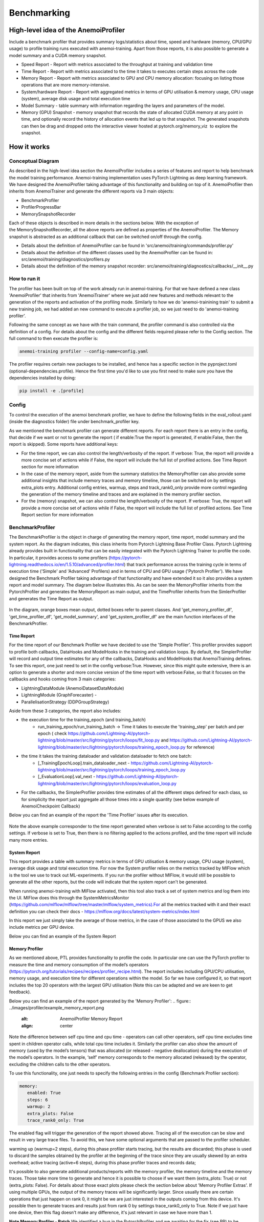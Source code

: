 ##########
 Benchmarking
##########

*************
High-level idea of the AnemoiProfiler
*************
Include a benchmark profiler that provides summary logs/statistics about time, speed and hardware (memory, CPU/GPU usage) to profile training runs executed with anemoi-training. Apart from those reports, it is also possible to generate a model summary and a CUDA memory snapshot.

- Speed Report - Report with metrics associated to the throughput at training and validation time 
- Time Report - Report with metrics associated to the time it takes to executes certain steps across the code
- Memory Report - Report with metrics associated to GPU and CPU memory allocation: focusing on listing those operations that are more memory-intensive. 
- System/hardware Report - Report with aggregated metrics in terms of GPU utilisation & memory usage, CPU usage (system), average disk usage and total execution time 
- Model Summary - table summary with information regarding the layers and parameters of the model.
- Memory (GPU) Snapshot - memory snapshot that records the state of allocated CUDA memory at any point in time, and optionally record the history of allocation events that led up to that snapshot.​ The generated snapshots can then be drag and dropped onto the interactive viewer hosted at pytorch.org/memory_viz  to explore the snapshot.

.. figure:: ../images/profiler/anemoi_profiler_high_level.png
   :alt: Schematic of the concept behind AnemoiProfiler 
   :align: center


*************
How it works
*************


Conceptual Diagram
*************

As described in the high-level idea section the AnemoiProfiler includes a series of features and report to help benchmark the model training performance. Anemoi-training implementation uses PyTorch Lightning as deep learning framework.  We have designed the AnemoiProfiler taking advantage of this functionality and building on top of it. AnemoiProfiler then inherits from AnemoiTrainer and generate the different reports via 3 main objects:

- BenchmarkProfiler
- ProfilerProgressBar
- MemorySnapshotRecorder

Each of these objects is described in more details in the sections below. With the exception of the MemorySnapshotRecorder, all the above reports are defined as properties of the AnemoiProfiler. The Memory snapshot is abstracted as an additional callback that can be switched on/off through the config.

- Details about the definition of AnemoiProfiler can be found in 'src/anemoi/training/commands/profiler.py'
- Details about the definition of the different classes used by the AnemoiProfiler can be found in: src/anemoi/training/diagnostics/profilers.py
- Details about the definition of the memory snapshot recorder: src/anemoi/training/diagnostics/callbacks/__init__.py

.. figure:: ../images/profiler/anemoi_profiler_architecture.png
   :alt: Schematic of the AnemoiProfiler architecture
   :align: center

How to run it
*************

The profiler has been built on top of the work already run in anemoi-training. For that we have defined a new class 'AnemoiProfiler' that inherits from 'AnemoiTrainer' where we just add new features and methods relevant to the generation of the reports and activation of the profiling mode. Similarly to how we do 'anemoi-trainining train' to submit a new training job, we had added an new command to execute a profiler job, so we just need to do 'anemoi-training profiler'. 

Following the same concept as we have with the train command, the profiler command is also controlled via the definition of a config. For details about the config and the different fields required please refer to the Config section. The full command to then execute the profiler is:

.. code:: bash

  anemoi-training profiler --config-name=config.yaml

The profiler requires certain new packages to be installed, and hence has a specific section in the pyproject.toml (optional-dependencies.profile). Hence the first time you'd like to use you first need to make sure you have the dependencies installed by doing:

.. code:: bash

  pip install -e .[profile]


Config
*************

To control the execution of the anemoi benchmark profiler, we have to define the following fields in the eval_rollout.yaml (inside the diagnostics folder) file under benchmark_profiler key. 

As we mentioned the benchmark profiler can generate different reports. For each report there is an entry in the config, that decide if we want or not to generate the report ( if enable:True the report is generated, if enable:False, then the report is skipped). Some reports have additional keys:

- For the time report, we can also control the length/verbosity of the report. If verbose: True, the report will provide a more concise set of actions while if False, the report will include the full list of profiled actions. See Time Report section for more information
- In the case of the memory report, aside from the summary statistics the MemoryProfiler can also provide some additional insights that include memory traces and memory timeline, those can be switched on by settings extra_plots entry. Additional config entries, warmup, steps and track_rank0_only provide more control regarding the generation of the memory timeline and traces and are explained in the memory profiler section.
- For the (memory) snapshot, we can also control the length/verbosity of the report. If verbose: True, the report will provide a more concise set of actions while if False, the report will include the full list of profiled actions. See Time Report section for more information

.. figure:: ../images/profiler/anemoi_profiler_config.png
   :alt: AnemoiProfiler Config Settings
   :align: center


BenchmarkProfiler
*************

The BenchmarkProfiler is the object in charge of generating the memory report, time report, model summary and the system report. As the diagram indicates, this class inherits from Pytorch Lightning Base Profiler Class. Pytorch Lightning already provides built in functionality that can be easily integrated with the Pytorch Lightning Trainer to profile the code. In particular, it provides access to some profilers (https://pytorch-lightning.readthedocs.io/en/1.5.10/advanced/profiler.html) that track performance across the training cycle in terms of execution time ('Simple' and 'Advanced' Profilers) and in terms of CPU and GPU usage ('Pytorch Profiler'). We have designed the Benchmark Profiler taking advantage of that functionality and have extended it so it also provides a system report and model summary. The diagram below illustrates this. As can be seen the MemoryProfiler inherits from the PytorchProfiler and generates the MemoryReport as main output, and the TimeProfiler inherits from the SimlerProfiler and generates the Time Report as output.

.. figure:: ../images/profiler/anemoi_profiler_benchmark_profiler.png
   :alt: AnemoiProfiler Config Settings
   :align: center

In the diagram, orange boxes mean output, dotted boxes refer to parent classes. And 'get_memory_profiler_df', 'get_time_profiler_df', 'get_model_summary', and 'get_system_profiler_df' are the main function interfaces of the BenchmarkProfiler.  


Time Report
^^^^^^^^^^^^^^^^

For the time report of our Benchmark Profiler we have decided to use the 'Simple Profiler'. This profiler provides support to profile both callbacks, DataHooks and ModelHooks in the training and validation loops. By default, the SimplerProfiler will record and output time estimates for any of the callbacks, DataHooks and ModelHooks that AnemoiTraining defines. To see this report, one just need to set in the config verbose:True. However, since this might quite extensive, there is an option to generate a shorter and more concise version of the time report with verbose:False, so that it focuses on the callbacks and hooks coming from 3 main categories:

- LightningDataModule (AnemoiDatasetDataModule)
- LightningModule (GraphForecaster) -
- ParallelisationStrategy (DDPGroupStrategy)

Aside from these 3 categories, the report also includes:

- the execution time for the training_epoch (and training_batch)
    - run_training_epoch/run_training_batch → Time it takes to execute the 'training_step' per batch and per epoch ( check https://github.com/Lightning-AI/pytorch-lightning/blob/master/src/lightning/pytorch/loops/fit_loop.py and https://github.com/Lightning-AI/pytorch-lightning/blob/master/src/lightning/pytorch/loops/training_epoch_loop.py for reference)
- the time it takes the training dataloader and validation dataloader to fetch one batch:
    - [_TrainingEpochLoop].train_dataloader_next   - https://github.com/Lightning-AI/pytorch-lightning/blob/master/src/lightning/pytorch/loops/training_epoch_loop.py
    - [_EvaluationLoop].val_next  -  https://github.com/Lightning-AI/pytorch-lightning/blob/master/src/lightning/pytorch/loops/evaluation_loop.py 
- For the callbacks, the SimplerProfiler provides time estimates of all the different steps defined for each class, so for simplicity the report just aggregate all those times into a single quantity (see below example of AnemoiCheckpoint Callback)

Below you can find an example of the report the 'Time Profiler' issues after its execution. 

.. figure:: ../images/profiler/example_time_report.png
   :alt: AnemoiProfiler Time Report
   :align: center

Note the above example corresponder to the time report generated when verbose is set to False according to the config settings. If verbose is set to True, then there is no filtering applied to the actions profiled, and the time report will include many more entries.


System Report
^^^^^^^^^^^^^^^^

This report provides a table with summary metrics in terms of GPU utilisation & memory usage, CPU usage (system), average disk usage and total execution time. For now the System profiler relies on the metrics tracked by MlFlow which is the tool we use to track out ML-experiments. If you run the profiler without MlFlow, it would still be possible to generate all the other reports, but the code will indicate that the system report can't be generated.

When running anemoi-training with MlFlow  activated, then this tool also track a set of system metrics and log them into the UI. MlFlow does this through the SystemMetricsMonitor (https://github.com/mlflow/mlflow/tree/master/mlflow/system_metrics).For all the metrics tracked with it and their exact  definition you can check their docs - https://mlflow.org/docs/latest/system-metrics/index.html

In this report we just simply take the average of those metrics, in the case of those associated to the GPUS we also include metrics per GPU device. 

Below you can find an example of the System Report

.. figure:: ../images/profiler/example_system_report.png
   :alt: AnemoiProfiler System Report
   :align: center


Memory Profiler
^^^^^^^^^^^^^^^^

As we mentioned above, PTL provides functionality to profile the code. In particular one can use the PyTorch profiler to measure the time and memory consumption of the model’s operators (https://pytorch.org/tutorials/recipes/recipes/profiler_recipe.html). The report includes including GPU/CPU utilisation, memory usage, and execution time for different operations within the model. So far we have configured it, so that report includes the top 20 operators with the largest GPU utilisation (Note this can be adapted and we are keen to get feedback).

Below you can find an example of the report generated by the 'Memory Profiler':
.. figure:: ../images/profiler/example_memory_report.png
   :alt: AnemoiProfiler Memory Report
   :align: center


Note the difference between self cpu time and cpu time - operators can call other operators, self cpu time excludes time spent in children operator calls, while total cpu time includes it. Similarly the profiler can also show the amount of memory (used by the model’s tensors) that was allocated (or released - negative deallocation) during the execution of the model’s operators. In the example, ‘self’ memory corresponds to the memory allocated (released) by the operator, excluding the children calls to the other operators.

To use this functionality, one just needs to specify the following entries in the config (Benchmark Profiler section):


.. code:: yaml

   memory:
      enabled: True
      steps: 6
      warmup: 2
      extra_plots: False
      trace_rank0_only: True

The enabled flag will trigger the generation of the report showed above. Tracing all of the execution can be slow and result in very large trace files. To avoid this, we have some optional arguments that are passed to the profiler scheduler. 

warming up (warmup=2 steps), during this phase profiler starts tracing, but the results are discarded; this phase is used to discard the samples obtained by the profiler at the beginning of the trace since they are usually skewed by an extra overhead;
active tracing (active=6 steps), during this phase profiler traces and records data;

It's possible to also generate additional products/reports with the memory profiler, the memory timeline and the memory traces. Those take more time to generate and hence it is possible to choose if we want them (extra_plots: True) or not (extra_plots: False).  For details about those exact plots please check the section below about 'Memory Profiler Extras'. If using multiple GPUs, the output of the memory traces will be significantly larger. Since usually there are certain operations that just happen on rank 0, it might be we are just interested in the outputs coming from this device. It's possible then to generate traces and results just from rank 0 by settings trace_rank0_only to True. Note if we just have one device, then this flag doesn't make any difference, it's just relevant in case we have more than 1.

**Note Memory Profiler - Patch**
We identified a bug in the PytorchProfiler and we awaiting for the fix (see PR) to be included as part of the next Pytorch Release (so far it's just included in the nightly version). To avoid hitting the error, in the current AnemoiProfiler we have introduce a patch (see PatchedProfile class in the profilers.py script). This patch will be removed from the codebase as soon as we have a new Pytorch official release that include the fix

**Memory Profiler Extras - Memory Traces & Memory Timeline**
**Memory Timeline**
PytorchProfiler automatically generates categories based on the graph of tensor operations recorded during profiling, it's possible to visualise this categories and its evolution across the execution using the 'export_memory_timeline' method. You can find an example of the memory timeline plot below (this is an example from https://pytorch.org/blog/understanding-gpu-memory-1/ ). The exported timeline plot is in html format. 

.. figure:: ../images/profiler/example_memory_timeline.png
   :alt: Example of PytorchProfiler's Memory Timeline
   :align: center


**Memory Traces**

The PytorchProfiler enables recording of stack traces associated with memory allocations, and results can be outputted as a .json trace file.  The PyTorch Profiler leverages the Kineto library to collect GPU traces.  . Kineto is the subsystem within Profiler that interfaces with CUPTI. GPU kernels execute asynchronously, and GPU-side support is needed to create the trace. NVIDIA provides this visibility via the CUPTI library. 

The Kineto project enables: (https://github.com/pytorch/kineto)

- performance observability and diagnostics across common ML bottleneck components
- actionable recommendations for common issues
- integration of external system-level profiling tools
- integration with popular visualization platforms and analysis pipelines
Since these traces files are complex and challenging to interpret, it's very useful to have other supporting packages to analyse them. Holistic Trace Analysis (HTA), it's an open source performance analysis and visualization Python library for PyTorch users. Holistic Trace Analysis package, provides the following features:

- Temporal Breakdown - Breakdown of time taken by the GPUs in terms of time spent in computation, communication, memory events, and idle time across all ranks.
- Kernel Breakdown - Finds kernels with the longest duration on each rank.
- Kernel Duration Distribution - Distribution of average time taken by longest kernels across different ranks.
- Idle Time Breakdown - Breakdown of GPU idle time into waiting for the host, waiting for another kernel or attribution to an unknown cause.
- Communication Computation Overlap - Calculate the percentage of time when communication overlaps computation.
- Frequent CUDA Kernel Patterns - Find the CUDA kernels most frequently launched by any given PyTorch or user defined operator.
- CUDA Kernel Launch Statistics - Distributions of GPU kernels with very small duration, large duration, and excessive launch time.
- Augmented Counters (Queue length, Memory bandwidth) - Augmented trace files which provide insights into memory bandwidth utilized and number of outstanding operations on each CUDA stream.
- Trace Comparison - A trace comparison tool to identify and visualize the differences between traces.
- CUPTI Counter Analysis - An experimental API to get GPU performance counters. By attributing performance measurements from kernels to PyTorch operators roofline analysis can be performed and kernels can be optimized.

For more examples using HTA you can check https://github.com/facebookresearch/HolisticTraceAnalysis/tree/main/examples  and the package docs https://hta.readthedocs.io/en/latest/. Additionally we recommend this blog from Pytorch https://pytorch.org/blog/trace-analysis-for-masses/


**Model Summary**

While the ModelSummary does not fall within the category of any report associated to computational performance, there is usually a connection between the size of the model and it's demand for computational resources. The ModelSummary provides a summary table breaking down the model architecture and the number of trainable parameters per layer. The functionality used to create this diagram relies on https://github.com/TylerYep/torchinfo, and for the exact details one can check the function get_model_summary defined as part of the BenchmarkProfiler class. Below you can find an example of the Model Summary produced. Note due to the size of the summary, the screenshot below is truncated, to see a complete summary check the model_summary_.txt file uploaded.

.. figure:: ../images/profiler/example_model_summary.png
   :alt: Example of AnemoiProfiler's Model Summary - Part I
   :align: center

.. figure:: ../images/profiler/example_model_summary_2.png
   :alt: Example of AnemoiProfiler's Model Summary - Part II
   :align: center



ProfilerProgressBar
*************

**Speed Report**

While time and speed are related, we wanted to have a separate 'Speed Report' that would just focus on the metrics associated to training and validation loops throughput. To get those metrics we take advantage of the iterations per second reported by the TQDMProgress bar, that can be easily integrated when running a model with PTL. As indicated in the diagram below, the ProfilerProgressBar inherits from (TQDMProgress) and generates as main output the SpeedReport.

The progress bar measures the  iteration per second (it/s) by computing the elapsed time at the start and end of each training and validation iteration** (where iteration in this case refers to number of batches in each epoch). The report provides an aggregated throughput by taking the average across all epochs. Since this metric can be sensitive to the number of samples per batch, the report includes a throughput_per_sample where we simply just normalised the aggregated metrics taking into account the batch size used for training and validation. Ib the case of the dataloader(s) throughput this refers to the performance of dataloader in terms of fetching and collating a batch, and again since this metric can be influence by the selected batch size, we also provided a normalised dataloader throughput.

.. figure:: ../images/profiler/anemoi_profiler_speedreport_diagram.png
   :alt: AnemoiProfiler's Speed Report Architecture
   :align: center
   :width: 300px

Note, this is not just the 'training_step' as we had recorded in the 'Time Profiler Report' but it also includes all the callbacks/hooks that are executed during each training/validation iteration. Since most of our callbacks are related to sanity and validation plots carried out during the validation, we should expect lower throughputs compared to training

Below you can find an example of the report generated by the 'Speed Profiler': 

.. figure:: ../images/profiler/anemoi_profiler_speed_report.png
   :alt: Example of AnemoiProfiler's Speed Report
   :align: center

** CUDA and CPU total time as just time metrics (in seconds) computed by the Memory Profiler. For now we have decided to ingrate and display them as part of the Speed Report, but we can revisit that decision based on user feedback


MemorySnapshotRecorder
*************

With the latest pytorch versions (Pytorch equal or higher than 2.1), the library introduces new features to analyse the GPU memory footprint. https://pytorch.org/docs/stable/torch_cuda_memory.html#generating-a-snapshot . The AnemoiProfiler integrates these new features through a custom callback 'MemorySnapshotRecorder'. The memory snapshot generated is a pickle file that records the state of allocated CUDA memory at any point in time, and optionally record the history of allocation events that led up to that snapshot. Captured memory snapshots will show memory events including allocations, frees and OOMs, along with their stack traces. The generated snapshots can then be drag and dropped onto the interactive viewer hosted at pytorch.org/memory_viz which can be used to explore the snapshot. To activate this callback, one just need to specify the following entries in the config (Benchmark Profiler section):


.. code:: yaml
  
   snapshot:
     enabled: True
     steps: 6
     warmup: 2



If we don't want to generate a snapshot we simply set the enabled flag to False. If we enable the snapshot recorder, then we need to define the number of steps we want to record. Note a bigger number of steps will generate a heavier file that then might take longer to render in the website (pytorch.org/memory_viz). The Callback so far is defined to start tracking the CUDA memory at the start of the training batch, when the global step matches the number of warmup steps and end at the end of the training batch when the global step matches the number of total steps (steps+warmup) defined. Note if warmup is null then no warmup steps are considered, and the recording will star as soon as the training starts.  

.. figure:: ../images/profiler/memory_snapshot_diagram.png
   :alt: AnemoiProfiler's MemorySnapshotRecorder Architecture
   :align: center

In the example below you can see how a memory snapshot for 6 steps looks:

.. figure:: ../images/profiler/memory_snapshot_output.png
   :alt: Example of AnemoiProfiler's Memory Snapshot
   :align: center

*************
Mlflow Integration
*************

If using MlFlow to track your run, then all the reports generated by the profiler will also be logged into Mlflow. For now, speed, time, memory and system reports are logged to mlflow both as json and csv files. We hope to receive feedback about this, so in the future we can choose on the two formats. The additional outputs generated by the memory profiler (memory timeline are traces aren't tracked as part of mlflow due to large size of those files).

.. figure:: ../images/profiler/anemoi_profiler_mlflow_integration.png
   :alt: AnemoiProfiler - Mlflow integration
   :align: center

One of the advantages of logging the reports as jsons, it's that those files can be logged as 'table artifacts' and then we can compared them across different runs through the Evaluation tab. Below you can see an example where we are comparing the system report metrics and speed metrics for two different runs

.. figure:: ../images/profiler/anemoi_profiler_mlflow_integration_2.png
   :alt: AnemoiProfiler - Example Table Evaluation
   :align: center



Speed report - train/validation rates
*************

When using MlFlow, there are two additional metrics that can be explored, 

- training_rate - that's the iterations per second (it/s) recorded by the ProfilerProgressBar across the training cycle. While the SpeedReport provides the averaged throughput 'training_avg_throughput' the rate allows to see the evolution of the throughput in time.
- validation_rate - that's the iterations per second (it/s) recorded by the ProfilerProgressBar across the valiadtion cycle. While the SpeedReport provides the averaged throughput 'validation_avg_throughput' the rate allows to see the evolution of the throughput in time.

Note - to get those metrics it's need to enable the SpeedProfiler. Below you can find an example of how the training_rate and validation_rate look like for two different runs. 


.. figure:: ../images/profiler/anemoi_profiler_training_rates.png
   :alt: Example of AnemoiProfiler's Training Rates
   :align: center

  
.. figure:: ../images/profiler/anemoi_profiler_validation_rates.png
   :alt: Example of AnemoiProfiler's Validation Rates
   :align: center

*************
Limitations & Improvements
*************

**Limitations​**

- General challenge for AI code benchmarking results → Noise coming from hardware and AI stochastic behaviour​
- SpeedReport → Robustness of the metrics (val/train rates and throughput) ​​
- TimeProfiler → Ability to profile just part of the code (so far the SimplerProfiler just records 'pre-defined' hardcoded actions according to the PROFILER_ACTIONS defined in the codebase. And as mentioned above those actions need to be a DataHook, ModelHook or Callback. ​
- TimeProfiler → Limitations to time asyncronous part of the code​
- MemoryProfiler → Report requires good understanding of pytorch profiler model's operators
- SpeedReport → Train/val rates categorisation


**Improvements​​**

- https://pytorch.org/tutorials/recipes/recipes/benchmark.html​
- Decorator style to do partial profiling - https://github.com/pythonprofilers/memory_profiler or https://github.com/pyutils/line_profiler
- Defining a decorator o wrapper for the TimeProfiler could be helpful to provide more control and access to time profiling other parts of the codebase​
- Asynchronous code profiling -> https://github.com/sumerc/yappi​
- Performance benchmarking and integration with CI/CD - possibility to run the profiler for different code releases as part of github actions​
- Energy reports ​
- Better compatibility with other hardware ( AMD GPUs, IPUs, etc). - System metrics monitor might not work out of the box with other hardware different from Nvidia, since the library it uses to record the gpu metrics it's pynvml. We could extend the functionality to be able to profile other hardware like AMS GPUs or Graphcore IPUs
- Support other components of Anemoi like anemoi-inference